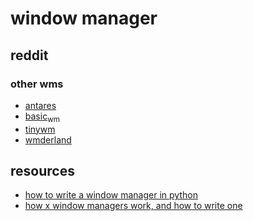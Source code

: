 * window manager
** reddit
*** other wms
- [[https://notabug.org/leon_plickat/antares][antares]]
- [[https://github.com/jichu4n/basic_wm][basic_wm]]
- [[https://github.com/mackstann/tinywm][tinywm]]
- [[https://www.reddit.com/r/unixporn/comments/a37ing/wmderland_my_own_tiling_window_manager/?utm_content=comments&utm_medium=user&utm_source=reddit][wmderland]]

** resources
- [[https://sqizit.bartletts.id.au/2011/03/28/how-to-write-a-window-manager-in-python/][how to write a window manager in python]]
- [[https://jichu4n.com/posts/how-x-window-managers-work-and-how-to-write-one-part-i/][how x window managers work, and how to write one]]
